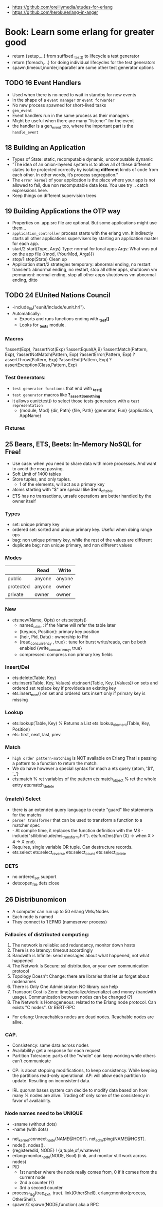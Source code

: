 - https://github.com/oreillymedia/etudes-for-erlang
- https://github.com/heroku/erlang-in-anger
* Book: Learn some erlang for greater good
- return {setup,...} from suffixed _test_() to lifecycle a test generator
- return {foreach,...} for doing individual lifecycles for the test generators
- spawn,timeout,inorder,inparallel are some other test generator options
** TODO 16 Event Handlers
- Used when there is no need to wait in standby for new events
- In the shape of a ~event manager~ or ~event forwarder~
- No new process spawned for short-lived tasks
- ~gen_event~
- Event handlers run in the same process as their managers
- Might be useful when there are many "listener" for the event
- the handler is a gen_event too, where the important part is the ~handle_event~
** 18 Building an Application
- Types of State: static, recomputable dynamic, uncomputable dynamic
- "The idea of an onion-layered system is to allow all of these different
   states to be protected correctly by isolating *different* kinds of code from
   each other. In other words, it’s process segregation."
- The ~error kernel~ of your application is the place where your app is
  not allowed to fail, due non recomputable data loss.
  You use try ..  catch expressions here.
- Keep things on different supervision trees
** 19 Building Applications the OTP way
- Properties on .app.src file are optional.
  But some applications might use them...
- ~application_controller~ process starts with the erlang vm.
  It indirectly starts all other applications supervisers
    by starting an application master for each app.
- start/2
  start(Type, Args)
        Type: normal for local apps
        Args: What was put on the app file ({mod, {YourMod, Args}})
- stop/1
  stop(State)
  Clean up
- Application start/2 strategies
  temporary: abnormal ending, no restart
  transient: abnormal ending, no restart, stop all other apps, shutdown vm
  permanent: normal ending, stop all other apps shutdowns vm
             abnormal ending, ditto
** TODO 24 EUnited Nations Council
- -include_lib("eunit/include/eunit.hrl").
- Automatically:
   - Exports and runs functions ending with *_test()*
   - Looks for *_tests* module.
*** Macros
  ?assert(Exp), ?assertNot(Exp)
  ?assertEqual(A,B)
  ?assertMatch(Pattern, Exp), ?assertNotMatch(Pattern, Exp)
  ?assertError(Pattern, Exp)
  ?assertThrow(Pattern, Exp)
  ?assertExit(Pattern, Exp)
  ?assertException(Class,Pattern, Exp)
*** Test Generators:
  - ~test generator functions~ that end with *_test_()*
  - ~test generator~ macros like *?_assertSomething*
  - It allows eunit:test() to select those tests generators with a
    ~test representation~
    - {module, Mod}
      {dir, Path}
      {file, Path}
      {generator, Fun}
      {application, AppName}
*** Fixtures
** 25 Bears, ETS, Beets: In-Memory NoSQL for Free!
- Use case: when you need to share data with more processes.
  And want to avoid the msg passing.
- Soft Limit of 1400 tables
- Store tuples, and only tuples.
  - 1 of the elements, will act as a primary key
- atoms starting with "$" are special like
  $end_of_table
- ETS has no transactions, unsafe operations are better handled by the owner itself
*** Types
  - set: unique primary key
  - ordered set: sorted and unique primary key. Useful when doing range ops
  - bag: non unique primary key, while the rest of the values are different
  - duplicate bag: non unique primary, and non different values
*** Modes
|           | Read   | Write  |
|-----------+--------+--------|
| public    | anyone | anyone |
| protected | anyone | owner  |
| private   | owner  | owner  |
*** New
- ets:new(Name, Opts) or ets:setopts()
  - named_table       : if the Name will refer the table later
  - {keypos, Position}: primary key position
  - {heir, Pid,
     Data} : ownership to Pid
  - {read_concurrency , true} : tune for burst write/reads, can be both enabled
    {write_concurrency, true}
  - compressed: compress non primary key fields
*** Insert/Del
- ets:delete(Table, Key)
- ets:insert(Table, Key, Values)
  ets:insert(Table, Key, [Values])
  on sets and ordered set replace key if provideda an existing key
- ets:insert_new()
  on set and ordered sets insert only if primary key is missing
*** Lookup
- ets:lookup(Table, Key) % Returns a List
  ets:lookup_element(Table, Key, Position)
- ets: first, next, last, prev
*** Match
- ~high order pattern-matching~ is NOT available on Erlang
  That is passing a pattern to a function to return the match.
- We do have however a special syntax for mach a ets query
  {atom, '$1', '_'}
- ets:match        % ret variables of the pattern
  ets:match_object % ret the whole entry
  ets:match_delete
*** (match) Select
- there is an extended query language to create
  "guard" like statements for the matchs
- ~parser transformer~ that can be used to transform
  a function to a matcher spec
- - At compile time, it replaces the function definition with the MS
  -include("stlib/include/ms_transform.hrl").
  ets:fun2ms(fun (X) -> when X > 4 -> X end).
- Requires, single variable OR tuple.
  Can destructure records.
- ets:select
  ets:select_reverse
  ets:select_count
  ets:select_delete
*** DETS
- no ordered_set support
- dets:open_file
  dets:close
** 26 Distribunomicon
- A computer can run up to 50 erlang VMs/Nodes
- Each node is named
- They connect to 1 EPMD (nameserver process)
*** Fallacies of distributed computing:
  1) The network is reliable: add redundancy, monitor down hosts
  2) There is no latency: timeout accordingly
  3) Bandwith is Infinite: send messages about what happened, not what happened
  4) The Network Is Secure: ssl distribution, or your own communication protocol
  5) Topology Doesn't Change: there are libraries that let us forget about nodenames
  6) There is Only One Administrator: NO library can help
  7) Transport Cost is Zero: time(serialize/deserialize) and money (bandwith usage). Communication between nodes can be changed (?)
  8) The Network is Homogeneous: related to the Erlang node protocol. Can exists "C nodes". Or BERT-RPC
- For erlang: Unreachables nodes are dead nodes. Reachable nodes are alive.
*** CAP.
  - Consistency: same data across nodes
  - Availability: get a response for each request
  - Partition Tolerance: parts of the "whole" can keep working while others can't communicate
 - CP: is about stopping modifications, to keep consistency.
       While keeping the partitions read-only operational.
   AP: will allow each partition to update. Resulting on inconsistent data.
- IRL quorum bases system can decide to modify data based on how many % nodes are alive.
  Trading off only some of the consistency in favor of availability.
*** Node names need to be UNIQUE
  - -sname (without dots)
  - -name (with dots)
- net_kernel:connect_node(NAME@HOST).
  net_adm:ping(NAME@HOST).
- node().
  nodes().
- {registeredid, NODE} ! {a,tuple,of,whatever}
- erlang:monitor_node(NODE, Bool) (link, and monitor still work across nodes)
- PID
  - 1st number where the node really comes from, 0 if it comes from the current node
  - 2nd a counter (?)
  - 3rd a second counter
- process_flag(trap_exit, true).
  link(OtherShell).
  erlang:monitor(process, OtherShell).
- spawn/2 spawn(NODE,function) aka a RPC
- net_kernel:start([foo, shortname])
  net_kernel:set_net_ticktime(5).
  net_kernel:stop().
*** Hidden Node
- erlang:send(Dest, Msg, [noconnect])
- erl -sname foo -hidden
  Will create all connections in the "hidden" pool
*** Firewall
- port 4369 for EPMD
- -kernel inet_dist_listen_min 9100
  -kernel inet_dist_listen_max 9115
- ports.conf
  [{kernel, [{inet_dist_listen_min, 9100},
             {inet_dist_listen_max, 9115}]}].
  erl -sname foo -config ports
*** Cookie
- A ~cookie~ is more akin to a username than a password.
  That allows to only nodes that know the cookie to comunicate to each other.
  Like dividing nodes in different cluster on the same hardware.
- -setcookie 'mYcOokie'
- erlang:set_cookie/2
- created automaticaly if not set, and stored in .erlang.cookie
*** Creating a remote shell, and connecting to it
local > ^G
  > r remote@localhost
  > j 2
remote >
*** global:
- process registry that replicates data, handles node failure
- global:register_name/2
  global:unregister_name/1
  global:whereis_name/1
  global:send/2
- name conflict resolution
  - global:register_name/3
  - global:random_exit_name/3
    global:random_notify_name/3
    global:notify_all_name/3
*** rpc:
- rpc:multicall(Nodes, Mod, Fun, Args)       -- Call
  rpc:eval_everywhere(Nodes, Mod, Fun, Args) -- Cast
- rpc:cast(Node, Mod, Fun, Args)
- Key = rpc:async_call(Node, Module, Function, Args)
  rpc:yield(Key)
  rpc:nb_yield(Key, Timeout)
  rpc:nb_yield(Key)          -- Pooling
- execute remotely but get the result locally
#+begin_src erlang
rpc:call/4
rpc:call/5 /4 + Timeout
rpc:call(Node, Module, Function, Args)
#+end_src
** 27 Distributed OTP Application
- a single ~application controler~
    over many ~application masters~
      over supervisors of each app
- On a distributed application, a ~distributed application controller~ aka ~dist_ac~ is started (on the other nodes?)
  - An application can then be started or running. Whether is running on the node or waiting (started) for the node to die.
- failover: run the app in the case of a node dead
  takeover: force the app to run on your node again
- Coding an application:
  - The interface (single argument function) goes (?) on the application file
  - To make it distributed add start(normal. []) and start({takeover, _OtherNode}, []) to start_link()
    - Also add config/SNAME.config for each node and add the:
      - distributed
      - sync_nodes_mandatory
      - sync_nodes_timeout
** TODO 29 Mnesia and the Art of Remembering
- Mnesia is a layer built on top of ETS and DETS.
  DETS persistance and ETS performance.
  Automatically replicate data across nodes.
  Transactions support.
  For "small data" on a limited number of nodes.
- Mnesia tables
  - Have no built-in type constrains
  - Are global to all nodes in the cluster (add a prefix)
